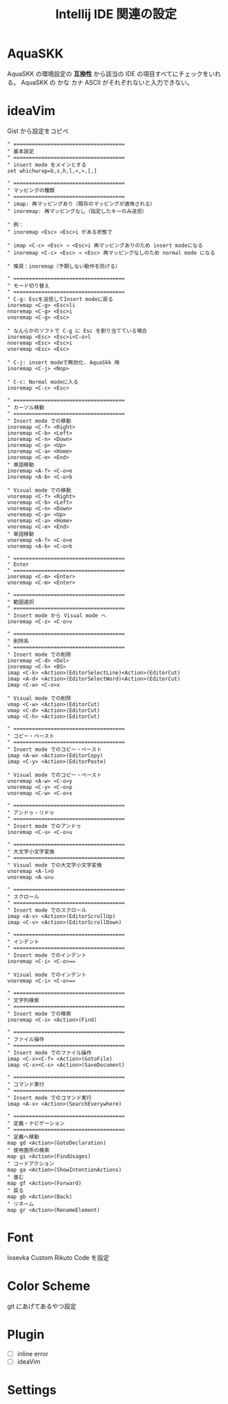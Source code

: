 :PROPERTIES:
:ID:       68CFE507-EDB1-4A74-9899-AEFF12870A01
:END:
#+TITLE: Intellij IDE 関連の設定

* AquaSKK
AquaSKK の環境設定の *互換性* から該当の IDE の項目すべてにチェックをいれる。
AquaSKK の かな カナ ASCII がそれぞれないと入力できない。

* ideaVim
Gist から設定をコピペ
#+begin_src
" ====================================
" 基本設定
" ====================================
" insert mode をメインとする
set whichwrap=b,s,h,l,<,>,[,]

" ====================================
" マッピングの種類
" ====================================
" imap: 再マッピングあり（既存のマッピングが適用される）
" inoremap: 再マッピングなし（指定したキーのみ送信）

" 例：
" inoremap <Esc> <Esc>i がある状態で

" imap <C-c> <Esc> → <Esc>i 再マッピングありのため insert modeになる
" inoremap <C-c> <Esc> → <Esc> 再マッピングなしのため normal mode になる

" 推奨：inoremap（予期しない動作を防げる）

" ====================================
" モード切り替え
" ====================================
" C-g: Escを送信してInsert modeに戻る
inoremap <C-g> <Esc>li
nnoremap <C-g> <Esc>i
vnoremap <C-g> <Esc>

" なんらかのソフトで C-g に Esc を割り当てている場合
inoremap <Esc> <Esc>i<C-o>l
nnoremap <Esc> <Esc>i
vnoremap <Esc> <Esc>

" C-j: insert modeで無効化. AquaSkk 用
inoremap <C-j> <Nop>

" C-c: Normal modeに入る
inoremap <C-c> <Esc>

" ====================================
" カーソル移動
" ====================================
" Insert mode での移動
inoremap <C-f> <Right>
inoremap <C-b> <Left>
inoremap <C-n> <Down>
inoremap <C-p> <Up>
inoremap <C-a> <Home>
inoremap <C-e> <End>
" 単語移動
inoremap <A-f> <C-o>e
inoremap <A-b> <C-o>b

" Visual mode での移動
vnoremap <C-f> <Right>
vnoremap <C-b> <Left>
vnoremap <C-n> <Down>
vnoremap <C-p> <Up>
vnoremap <C-a> <Home>
vnoremap <C-e> <End>
" 単語移動
vnoremap <A-f> <C-o>e
vnoremap <A-b> <C-o>b

" ====================================
" Enter
" ====================================
inoremap <C-m> <Enter>
vnoremap <C-m> <Enter>

" ====================================
" 範囲選択
" ====================================
" Insert mode から Visual mode へ
inoremap <C-z> <C-o>v

" ====================================
" 削除系
" ====================================
" Insert mode での削除
inoremap <C-d> <Del>
inoremap <C-h> <BS>
imap <C-k> <Action>(EditorSelectLine)<Action>(EditorCut)
imap <A-d> <Action>(EditorSelectWord)<Action>(EditorCut)
imap <C-w> <C-o>x

" Visual mode での削除
vmap <C-w> <Action>(EditorCut)
vmap <C-d> <Action>(EditorCut)
vmap <C-h> <Action>(EditorCut)

" ====================================
" コピー・ペースト
" ====================================
" Insert mode でのコピー・ペースト
imap <A-w> <Action>(EditorCopy)
imap <C-y> <Action>(EditorPaste)

" Visual mode でのコピー・ペースト
vnoremap <A-w> <C-o>y
vnoremap <C-y> <C-o>p
vnoremap <C-w> <C-o>x

" ====================================
" アンドゥ・リドゥ
" ====================================
" Insert mode でのアンドゥ
inoremap <C-u> <C-o>u

" ====================================
" 大文字小文字変換
" ====================================
" Visual mode での大文字小文字変換
vnoremap <A-l>U
vnoremap <A-u>u

" ====================================
" スクロール
" ====================================
" Insert mode でのスクロール
imap <A-v> <Action>(EditorScrollUp)
imap <C-v> <Action>(EditorScrollDown)

" ====================================
" インデント
" ====================================
" Insert mode でのインデント
inoremap <C-i> <C-o>==

" Visual mode でのインデント
vnoremap <C-i> <C-o>==

" ====================================
" 文字列検索
" ====================================
" Insert mode での検索
inoremap <C-s> <Action>(Find)

" ====================================
" ファイル操作
" ====================================
" Insert mode でのファイル操作
imap <C-x><C-f> <Action>(GotoFile)
imap <C-x><C-s> <Action>(SaveDocument)

" ====================================
" コマンド実行
" ====================================
" Insert mode でのコマンド実行
imap <A-x> <Action>(SearchEverywhere)

" ====================================
" 定義・ナビゲーション
" ====================================
" 定義へ移動
map gd <Action>(GotoDeclaration)
" 使用箇所の検索
map gi <Action>(FindUsages)
" コードアクション
map ga <Action>(ShowIntentionActions)
" 進む
map gf <Action>(Forward)
" 戻る
map gb <Action>(Back)
" リネーム
map gr <Action>(RenameElement)
#+end_src
* Font
Iosevka Custom Rikuto Code を設定

* Color Scheme
git にあげてあるやつ設定

* Plugin
- [ ] inline error
- [ ] ideaVim

* Settings

